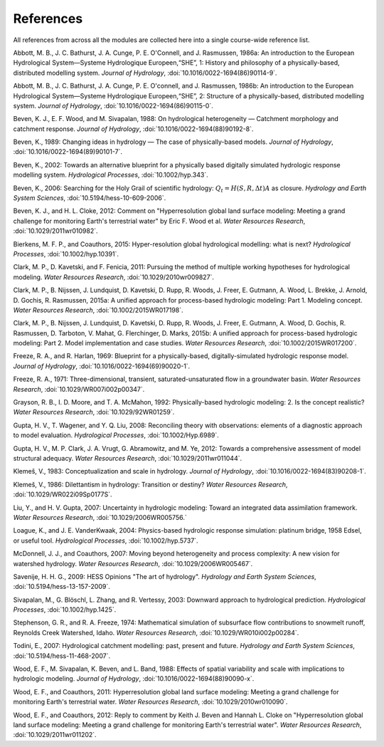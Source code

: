 .. _references:

==========
References
==========

All references from across all the modules are collected here into a single course-wide reference list.

.. Rather than relying on the reST citation feature, we simply use :ref: since that allows a bit more flexibility in how the references are displayed in the text.

   To add a reference, provide a target `.. _target:` and then provide the reference on a new line (do not indent). For the doi, use :doi:, which will expand this into a link using the doilinks.py scripts in ./exts. In the text, you can then cite the paper as :ref:`Clark et al. [2015a] <Clark_et_al_2015a>`, for example, where the first part is the text for the link and the second part between the <> is the target in this file.

.. _Abbott_et_al_1986a:

Abbott, M. B., J. C. Bathurst, J. A. Cunge, P. E. O'Connell, and J. Rasmussen, 1986a: An introduction to the European Hydrological System—Systeme Hydrologique Europeen,“SHE”, 1: History and philosophy of a physically-based, distributed modelling system. *Journal of Hydrology*, :doi:`10.1016/0022-1694(86)90114-9`.

.. _Abbott_et_al_1986b:

Abbott, M. B., J. C. Bathurst, J. A. Cunge, P. E. O'connell, and J. Rasmussen, 1986b: An introduction to the European Hydrological System—Systeme Hydrologique Europeen,“SHE”, 2: Structure of a physically-based, distributed modelling system. *Journal of Hydrology*, :doi:`10.1016/0022-1694(86)90115-0`.

.. _Beven_et_al_1988:

Beven, K. J., E. F. Wood, and M. Sivapalan, 1988: On hydrological heterogeneity — Catchment morphology and catchment response. *Journal of Hydrology*, :doi:`10.1016/0022-1694(88)90192-8`.


.. _Beven_1989:

Beven, K., 1989: Changing ideas in hydrology — The case of physically-based models. *Journal of Hydrology*, :doi:`10.1016/0022-1694(89)90101-7`.

.. _Beven_2002:

Beven, K., 2002: Towards an alternative blueprint for a physically based digitally simulated hydrologic response modelling system. *Hydrological Processes*, :doi:`10.1002/hyp.343`.

.. _Beven_2006:

Beven, K., 2006: Searching for the Holy Grail of scientific hydrology: :math:`Q_t = H(S, R, \Delta t) A` as closure. *Hydrology and Earth System Sciences*, :doi:`10.5194/hess-10-609-2006`.

.. _Beven_and_Cloke_2012:

Beven, K. J., and H. L. Cloke, 2012: Comment on "Hyperresolution global land surface modeling: Meeting a grand challenge for monitoring Earth's terrestrial water" by Eric F. Wood et al. *Water Resources Research*, :doi:`10.1029/2011wr010982`.

.. _Bierkens_et_al_2014:

Bierkens, M. F. P., and Coauthors, 2015: Hyper-resolution global hydrological modelling: what is next? *Hydrological Processes*,  :doi:`10.1002/hyp.10391`.

.. _Clark_et_al_2011:

Clark, M. P., D. Kavetski, and F. Fenicia, 2011: Pursuing the method of multiple working hypotheses for hydrological modeling. *Water Resources Research*, :doi:`10.1029/2010wr009827`.

.. _Clark_et_al_2015a:

Clark, M. P., B. Nijssen, J. Lundquist, D. Kavetski, D. Rupp, R. Woods, J. Freer, E. Gutmann, A. Wood, L. Brekke, J. Arnold, D. Gochis, R. Rasmussen, 2015a: A unified approach for process-based hydrologic modeling: Part 1. Modeling concept. *Water Resources Research*, :doi:`10.1002/2015WR017198`.

.. _Clark_et_al_2015b:

Clark, M. P., B. Nijssen, J. Lundquist, D. Kavetski, D. Rupp, R. Woods, J. Freer, E. Gutmann, A. Wood, D. Gochis, R. Rasmussen, D. Tarboton, V. Mahat, G. Flerchinger, D. Marks, 2015b: A unified approach for process-based hydrologic modeling: Part 2. Model implementation and case studies. *Water Resources Research*, :doi:`10.1002/2015WR017200`.

.. _Freeze_and_Harlan_1969:

Freeze, R. A., and R. Harlan, 1969: Blueprint for a physically-based, digitally-simulated hydrologic response model. *Journal of Hydrology*, :doi:`10.1016/0022-1694(69)90020-1`.

.. _Freeze_1971:

Freeze, R. A., 1971: Three-dimensional, transient, saturated-unsaturated flow in a groundwater basin. *Water Resources Research*, :doi:`10.1029/WR007i002p00347`.

.. _Grayson_et_al_1992:

Grayson, R. B., I. D. Moore, and T. A. McMahon, 1992: Physically-based hydrologic modeling: 2. Is the concept realistic? *Water Resources Research*, :doi:`10.1029/92WR01259`.

.. _Gupta_et_al_2008:

Gupta, H. V., T. Wagener, and Y. Q. Liu, 2008: Reconciling theory with observations: elements of a diagnostic approach to model evaluation. *Hydrological Processes*, :doi:`10.1002/Hyp.6989`.

.. _Gupta_et_al_2012:

Gupta, H. V., M. P. Clark, J. A. Vrugt, G. Abramowitz, and M. Ye, 2012: Towards a comprehensive assessment of model structural adequacy. *Water Resources Research*, :doi:`10.1029/2011wr011044`.

.. _Klemes_1983:

Klemeš, V., 1983: Conceptualization and scale in hydrology. *Journal of Hydrology*, :doi:`10.1016/0022-1694(83)90208-1`.

.. _Klemes_1986:

Klemeš, V., 1986: Dilettantism in hydrology: Transition or destiny? *Water Resources Research*, :doi:`10.1029/WR022i09Sp0177S`.

.. _Liu_and_Gupta_2007:

Liu, Y., and H. V. Gupta, 2007: Uncertainty in hydrologic modeling: Toward an integrated data assimilation framework. *Water Resources Research*, :doi:`10.1029/2006WR005756.`

.. _Loague_and_Vanderkwaak_2004:

Loague, K., and J. E. VanderKwaak, 2004: Physics-based hydrologic response simulation: platinum bridge, 1958 Edsel, or useful tool. *Hydrological Processes*, :doi:`10.1002/hyp.5737`.

.. _McDonnell_et_al_2007:

McDonnell, J. J., and Coauthors, 2007: Moving beyond heterogeneity and process complexity: A new vision for watershed hydrology. *Water Resources Research*, :doi:`10.1029/2006WR005467`.

.. _Savenije_2009:

Savenije, H. H. G., 2009: HESS Opinions "The art of hydrology". *Hydrology and Earth System Sciences*, :doi:`10.5194/hess-13-157-2009`.

.. _Sivapalan_et_al_2003:

Sivapalan, M., G. Blöschl, L. Zhang, and R. Vertessy, 2003: Downward approach to hydrological prediction. *Hydrological Processes*, :doi:`10.1002/hyp.1425`.

.. _Stephenson_and_Freeze_1974:

Stephenson, G. R., and R. A. Freeze, 1974: Mathematical simulation of subsurface flow contributions to snowmelt runoff, Reynolds Creek Watershed, Idaho. *Water Resources Research*, :doi:`10.1029/WR010i002p00284`.

.. _Todini_2007:

Todini, E., 2007: Hydrological catchment modelling: past, present and future. *Hydrology and Earth System Sciences*, :doi:`10.5194/hess-11-468-2007`.

.. _Wood_et_al_1988:

Wood, E. F., M. Sivapalan, K. Beven, and L. Band, 1988: Effects of spatial variability and scale with implications to hydrologic modeling. *Journal of Hydrology*, :doi:`10.1016/0022-1694(88)90090-x`.

.. _Wood_et_al_2011:

Wood, E. F., and Coauthors, 2011: Hyperresolution global land surface modeling: Meeting a grand challenge for monitoring Earth's terrestrial water. *Water Resources Research*, :doi:`10.1029/2010wr010090`.

.. _Wood_et_al_2012:
Wood, E. F., and Coauthors, 2012: Reply to comment by Keith J. Beven and Hannah L. Cloke on "Hyperresolution global land surface modeling: Meeting a grand challenge for monitoring Earth's terrestrial water". *Water Resources Research*, :doi:`10.1029/2011wr011202`.
